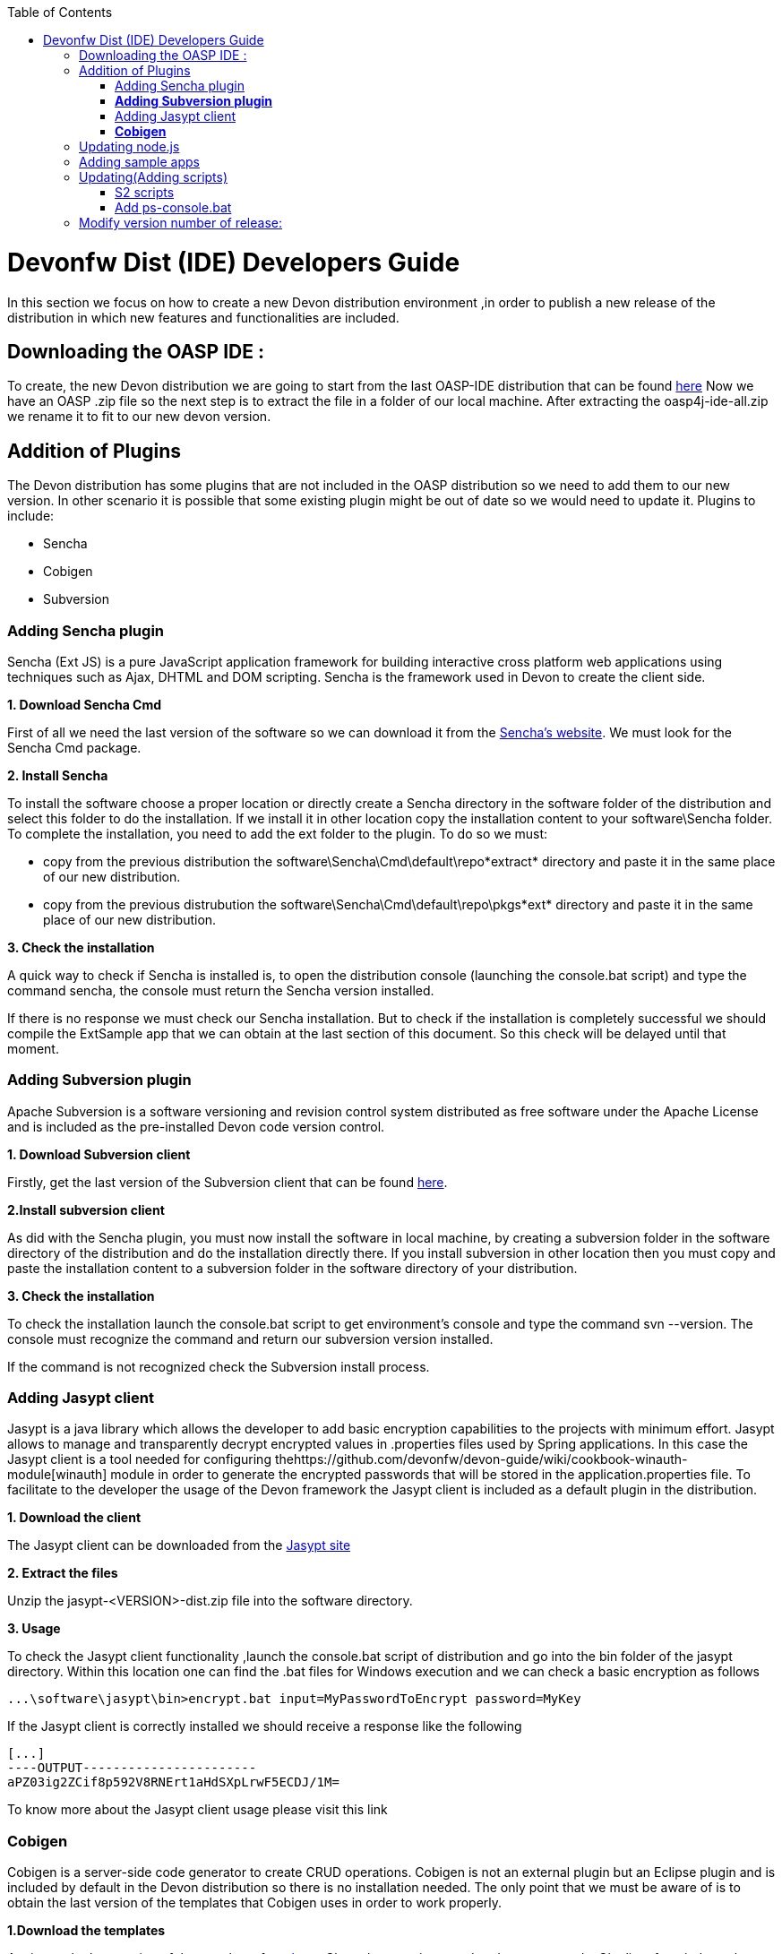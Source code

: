 :toc: macro
toc::[]

# Devonfw Dist (IDE) Developers Guide

In this section we focus on how to create a new Devon distribution environment ,in order to publish a new release of the distribution in which new features and functionalities are included.

== Downloading the OASP IDE : 

To create, the new Devon distribution we are going to start from the last OASP-IDE distribution that can be found https://coconet.capgemini.com/sf/go/projects.apps2_devon/frs.oasp4j_ide[here]
Now we have an OASP .zip file so the next step is to extract the file in a folder of our local machine. After extracting the oasp4j-ide-all.zip we rename it to fit to our new devon version.

== Addition of Plugins

The Devon distribution has some plugins that are not included in the OASP distribution so we need to add them to our new version. In other scenario it is possible that some existing plugin might be out of date so we would need to update it.
Plugins to include:

* Sencha
* Cobigen
* Subversion

=== Adding Sencha plugin

Sencha (Ext JS) is a pure JavaScript application framework for building interactive cross platform web applications using techniques such as Ajax, DHTML and DOM scripting. Sencha is the framework used in Devon to create the client side.

*1. Download Sencha Cmd*

First of all we need the last version of the software so we can download it from the https://www.sencha.com[Sencha’s website]. We must look for the Sencha Cmd package.

*2. Install Sencha*

To install the software choose a proper location or directly create a Sencha directory in the software folder of the distribution and select this folder to do the installation. If we install it in other location copy the installation content to your +software\Sencha folder+.
To complete the installation, you need to add the ext folder to the plugin. To do so we must:

* copy from the previous distribution the +software\Sencha\Cmd\default\repo*extract*+ directory and paste it in the  same place of our new distribution.

* copy from the previous distrubution the software\Sencha\Cmd\default\repo\pkgs*ext* directory and paste it in the same place of our new distribution.

*3. Check the installation*

A quick way to check if Sencha is installed is, to open the distribution console (launching the console.bat script) and type the command sencha, the console must return the Sencha version installed.
 
If there is no response we must check our Sencha installation.
But to check if the installation is completely successful we should compile the ExtSample app that we can obtain at the last section of this document. So this check will be delayed until that moment.

=== *Adding Subversion plugin*

Apache Subversion is a software versioning and revision control system distributed as free software under the Apache License and is included as the pre-installed Devon code version control.

*1. Download Subversion client*

Firstly, get the last version of the Subversion client that can be found http://www.collab.net/downloads/subversion[here].

*2.Install subversion client*

As did with the Sencha plugin, you must now install the software in  local machine, by creating a subversion folder in the software directory of the distribution and do the installation directly there. If you install subversion in other location then you must copy and paste the installation content to a subversion folder in the software directory of your distribution.

*3. Check the installation*

To check the installation launch the console.bat script to get environment’s console and type the command svn --version. The console must recognize the command and return our subversion version installed.
 
If the command is not recognized check the Subversion install process.

=== Adding Jasypt client

Jasypt is a java library which allows the developer to add basic encryption capabilities to the projects with minimum effort. Jasypt allows to manage and transparently decrypt encrypted values in .properties files used by Spring applications. In this case the Jasypt client is a tool needed for configuring thehttps://github.com/devonfw/devon-guide/wiki/cookbook-winauth-module[winauth] module in order to generate the encrypted passwords that will be stored in the application.properties file. To facilitate to the developer the usage of the Devon framework the Jasypt client is included as a default plugin in the distribution.

*1. Download the client*

The Jasypt client can be downloaded from the https://www/jasypt.org/[Jasypt site]

*2. Extract the files*

Unzip the jasypt-<VERSION>-dist.zip file into the software directory.

*3. Usage*

To check the Jasypt client functionality ,launch the console.bat script of  distribution and go into the bin folder of the jasypt directory. Within this location one can find the .bat files for Windows execution and we can check a basic encryption as follows
[source,xml]
----
...\software\jasypt\bin>encrypt.bat input=MyPasswordToEncrypt password=MyKey
----

If the Jasypt client is correctly installed we should receive a response like the following
[source,xml]
----
[...]
----OUTPUT-----------------------
aPZ03ig2ZCif8p592V8RNErt1aHdSXpLrwF5ECDJ/1M=
----
To know more about the Jasypt client usage please visit this link

=== *Cobigen*

Cobigen is a server-side code generator to create CRUD operations. Cobigen is not an external plugin but an Eclipse plugin and is included by default in the Devon distribution so there is no installation needed. The only point that we must be aware of is to obtain the last version of the templates that Cobigen uses in order to work properly.

*1.Download the templates*

Again get the last version of the templates from https://github.com/maybeec/tools-cobigen[here]. Clone the repository, and to do so you need a Git client for windows that can be downloaded from https://git-scm.com/downloads[here].
After the installation of the Git client in your local machine , launch the app and clone the Cobigen repository using the command

[source,xml]
----
some\local\directory>git clone https://github.com/may-bee/tools-cobigen.git
----

In local directory now ,you have a new folder tools-cobigen and inside of it you should find a cobigen-templates\templates-oasp directory.

*2.Add the templates to our distribution*

Copy above created templates-oasp directory to the workspaces\main directory of  distribution and rename it as *CobiGen_Templates* (note that is mandatory to use this exact name) so you will have all the templates information in the following location

[source,xml]
----
...\workspaces\main\CobiGen_Templates
----

*3.Preparing Cobigen for first use*

Now in order to use Cobigen follow the steps described in https://github.com/devonfw/devon/wiki/devon-guide-cobigen[this guide]

== Updating node.js

The node.js plugin is included in the OASP IDE distribution but you may need to update it to the last version. To do so proceed as follows:

*1.Check the current version*

In order to check the new version ,open environment’s console by launching the console.bat script. Then ,type the command +node -v+ and the console must recognize the command and return the node version installed.

*2. Download new version*

Download the latest binary (.exe) version of node.js from https://nodejs.org/en/download/[here].

*3.Put it in the distribution*

Now we must replace the node.exe located on software\nodejs by the new node.exe that is just downloaded.

*4.Check the new version*
To check the new version proceed as mentioned in the step 1. The version returned by the console must match the version that we just downloaded.
 
If the command is not recognized or the version doesn’t match the version  just downloaded ,check the installation process.

== Adding sample apps

To complete the distribution ,include some examples of server and client apps. To do that ,use the sample applications that already are created for Devon and OASP and can be found in the https://github.com/devonfw[Devon Github] and the https://github.com/oasp[Oasp Github].
We are going to include:

* Devon Sample
* devon4sencha Sample
* oasp4j sample
* oasp4js sample.

*1.Create a examples directory*

Include the examples in a folder located in the workspaces directory. So create it.

*2.Download the sample apps*

To download the examples of the apps to clone the Devon repositories. To achieve have installed the Git client for windows that can be downloaded https://git-scm.com/downloads[here].

Once the git client is installed in your local machine launch it and access to created examples folder or from windows explorer in the examples folder and right click on the mouse open the Git Bash Here option.

In the Git Bash window use the clone option to get the last version of each of the sample repositories:
For *devon* sample:
[source,xml]
----
...workspaces\examples>git clone https://github.com/devonfw/devon.git
----

For *Sencha* sample:
[source,xml]
----
...workspaces\examples>git clone https://github.com/devonfw/devon4sencha.git
----
For *oasp server* sample:
[source,xml]
----
...workspaces\examples>git clone https://github.com/oasp/oasp4j.git
----

Now, you need to reset to the last stable release. To do so, in the oasp4j project in github go to releases tab or go directly from this https://github.com/oasp/oasp4j/releases[link], copy the number related to the commit of the last release and in the git console go into the oasp4j just created directory and type the following command (replacing the {last-release-commit-number} by the number copied from github)

[source,xml]
----
...workspaces\examples\oasp4j>git reset --hard {last-release-commit-number}
----

For *oasp client* sample:
[source,xml]
----
...workspaces\examples>git clone https://github.com/oasp/oasp4js.git
----

The console will return the result of each clone operation
 
After all above steps ,you must have your local examples folder all the samples.

At this point check the Sencha installation as  explained in the previous section of Sencha’s installation. 
So ,launch the distribution console (with the console.bat script) and go into _workspaces\examples\devon4sencha\ExtSample directory and type the following command
[source,xml]
----
...\workspaces\examples\devon4sencha\ExtSample>sencha app watch
----
The app should be compiled and finally the console must show the message Waiting for changes and the app should be accessible from the browser in the url
http://localhost:1841/ExtSample/

== Updating(Adding scripts)

=== S2 scripts

As these *s2 scripts* are not included in OASP distribution which we downloaded as base, in very first step in this document,are related to the Shared Services funcionality included in Devonfw. The s2-init.bat configures the settings.xml file to connect with an Artifactory Repository. The s2.create.bat generates a new project in the workspaces directory and does a checkout of a Subversion repository inside. Each script needs to be launched from the distribution’s cmd (launching the console.bat script) and some parameters to work properly.

=== Add ps-console.bat 
Add this script in script folder of distribution.

== Modify version number of release:
As, we going to release a new version of devonfw, ensure to change version number in *settings.json* to the one which is to be released.

settings.json can be found as shown in image

